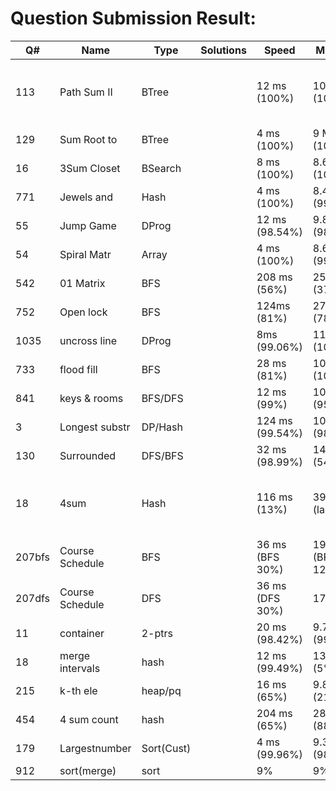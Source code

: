 * Question Submission Result:


|--------+-----------------+------------+-----------+-----------------+-------------------+------------------------------------------|
|     Q# | Name            | Type       | Solutions | Speed           | Memory            | Notes                                    |
|--------+-----------------+------------+-----------+-----------------+-------------------+------------------------------------------|
|    113 | Path Sum II     | BTree      |           | 12 ms (100%)    | 10 MB (100%)      | far less memory than any other solutions |
|    129 | Sum Root to     | BTree      |           | 4 ms (100%)     | 9 MB (100%)       |                                          |
|     16 | 3Sum Closet     | BSearch    |           | 8 ms (100%)     | 8.6 MB (100%)     |                                          |
|    771 | Jewels and      | Hash       |           | 4 ms (100%)     | 8.4 MB (99.32%)   |                                          |
|     55 | Jump Game       | DProg      |           | 12 ms (98.54%)  | 9.8 MB (98.41%)   |                                          |
|     54 | Spiral Matr     | Array      |           | 4 ms (100%)     | 8.6 MB (99.01%)   |                                          |
|    542 | 01 Matrix       | BFS        |           | 208 ms (56%)    | 25.8 MB (37%)     |                                          |
|    752 | Open lock       | BFS        |           | 124ms (81%)     | 27.7 MB (78%)     |                                          |
|   1035 | uncross line    | DProg      |           | 8ms (99.06%)    | 11.9 MB (100%)    |                                          |
|    733 | flood fill      | BFS        |           | 28 ms (81%)     | 10.9 MB (100%)    |                                          |
|    841 | keys & rooms    | BFS/DFS    |           | 12 ms (99%)     | 10.9 MB (95.19%)  |                                          |
|      3 | Longest substr  | DP/Hash    |           | 124 ms (99.54%) | 10.6 MB (98.92%)  |                                          |
|    130 | Surrounded      | DFS/BFS    |           | 32 ms (98.99%)  | 14.6 MB (54%)     |                                          |
|     18 | 4sum            | Hash       |           | 116 ms (13%)    | 39 MB  (large)    | pair sum approach is extremely slow.     |
| 207bfs | Course Schedule | BFS        |           | 36 ms (BFS 30%) | 19.8 MB (BFS 12%) |                                          |
| 207dfs | Course Schedule | DFS        |           | 36 ms (DFS 30%) | 17.6 MB           | avoided dulplicated search               |
|     11 | container       | 2-ptrs     |           | 20 ms (98.42%)  | 9.7 MB (99.72%)   |                                          |
|     18 | merge intervals | hash       |           | 12 ms (99.49%)  | 13.6 MB (5%)      |                                          |
|    215 | k-th ele        | heap/pq    |           | 16 ms (65%)     | 9.8 MB (21.26%)   |                                          |
|    454 | 4 sum count     | hash       |           | 204 ms (65%)    | 28.7 MB (88.79%)  |                                          |
|    179 | Largestnumber   | Sort(Cust) |           | 4 ms (99.96%)   | 9.3 MB (98.95%)   |                                          |
|    912 | sort(merge)     | sort       |           | 9%              | 9%                |                                          |
|--------+-----------------+------------+-----------+-----------------+-------------------+------------------------------------------|


